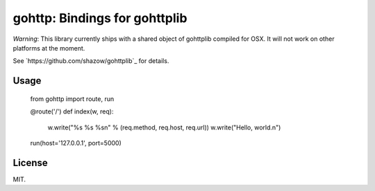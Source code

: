 gohttp: Bindings for gohttplib
==============================

*Warning*: This library currently ships with a shared object of gohttplib
compiled for OSX. It will not work on other platforms at the moment.

See `https://github.com/shazow/gohttplib`_ for details.


Usage
-----

    from gohttp import route, run

    @route('/')
    def index(w, req):
        w.write("%s %s %s\n" % (req.method, req.host, req.url))
        w.write("Hello, world.\n")

    run(host='127.0.0.1', port=5000)


License
-------

MIT.

